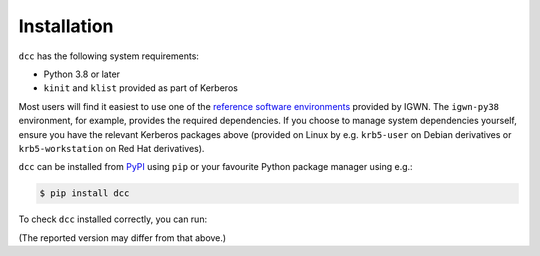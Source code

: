 .. _installation:

Installation
============

``dcc`` has the following system requirements:

- Python 3.8 or later
- ``kinit`` and ``klist`` provided as part of Kerberos

Most users will find it easiest to use one of the `reference software environments
<https://computing.docs.ligo.org/guide/software/environments/>`__ provided by IGWN. The
``igwn-py38`` environment, for example, provides the required dependencies. If you
choose to manage system dependencies yourself, ensure you have the relevant Kerberos
packages above (provided on Linux by e.g. ``krb5-user`` on Debian derivatives or
``krb5-workstation`` on Red Hat derivatives).

``dcc`` can be installed from `PyPI <https://pypi.org/project/dcc/>`__ using ``pip`` or
your favourite Python package manager using e.g.:

.. code-block:: text

    $ pip install dcc

To check ``dcc`` installed correctly, you can run:

.. command-output:: dcc --version

(The reported version may differ from that above.)
